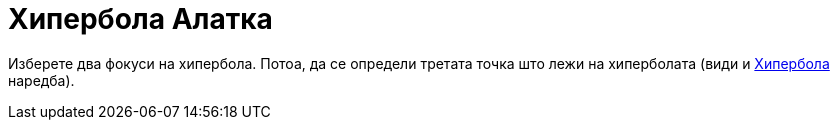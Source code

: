 = Хипербола Алатка
:page-en: tools/Hyperbola
ifdef::env-github[:imagesdir: /mk/modules/ROOT/assets/images]

Изберете два фокуси на хипербола. Потоа, да се определи третата точка што лежи на хиперболата (види и
xref:/commands/Хипербола.adoc[Хипербола] наредба).
